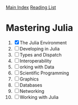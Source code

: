 [[../index.org][Main Index]]
[[./index.org][Reading List]]

* Mastering Julia
1. [X] The Julia Environment
2. [ ] Developing in Julia
3. [ ] Types and Dispatch
4. [ ] Interoperability
5. [ ] orking with Data
6. [ ] Scientific Programming
7. [ ] Graphics
8. [ ] Databases
9. [ ] Networking
10. [ ] Working with Julia
